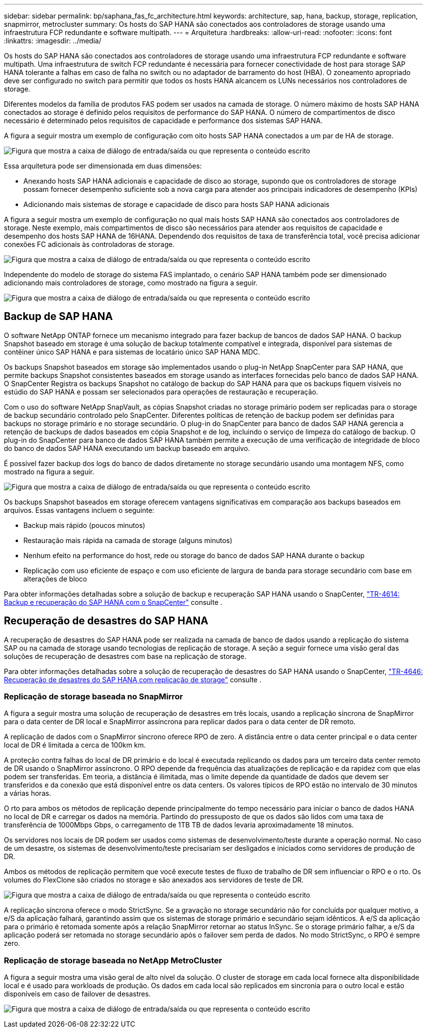 ---
sidebar: sidebar 
permalink: bp/saphana_fas_fc_architecture.html 
keywords: architecture, sap, hana, backup, storage, replication, snapmirror, metrocluster 
summary: Os hosts do SAP HANA são conectados aos controladores de storage usando uma infraestrutura FCP redundante e software multipath. 
---
= Arquitetura
:hardbreaks:
:allow-uri-read: 
:nofooter: 
:icons: font
:linkattrs: 
:imagesdir: ../media/


[role="lead"]
Os hosts do SAP HANA são conectados aos controladores de storage usando uma infraestrutura FCP redundante e software multipath. Uma infraestrutura de switch FCP redundante é necessária para fornecer conectividade de host para storage SAP HANA tolerante a falhas em caso de falha no switch ou no adaptador de barramento do host (HBA). O zoneamento apropriado deve ser configurado no switch para permitir que todos os hosts HANA alcancem os LUNs necessários nos controladores de storage.

Diferentes modelos da família de produtos FAS podem ser usados na camada de storage. O número máximo de hosts SAP HANA conectados ao storage é definido pelos requisitos de performance do SAP HANA. O número de compartimentos de disco necessário é determinado pelos requisitos de capacidade e performance dos sistemas SAP HANA.

A figura a seguir mostra um exemplo de configuração com oito hosts SAP HANA conectados a um par de HA de storage.

image:saphana_fas_fc_image2.png["Figura que mostra a caixa de diálogo de entrada/saída ou que representa o conteúdo escrito"]

Essa arquitetura pode ser dimensionada em duas dimensões:

* Anexando hosts SAP HANA adicionais e capacidade de disco ao storage, supondo que os controladores de storage possam fornecer desempenho suficiente sob a nova carga para atender aos principais indicadores de desempenho (KPIs)
* Adicionando mais sistemas de storage e capacidade de disco para hosts SAP HANA adicionais


A figura a seguir mostra um exemplo de configuração no qual mais hosts SAP HANA são conectados aos controladores de storage. Neste exemplo, mais compartimentos de disco são necessários para atender aos requisitos de capacidade e desempenho dos hosts SAP HANA de 16HANA. Dependendo dos requisitos de taxa de transferência total, você precisa adicionar conexões FC adicionais às controladoras de storage.

image:saphana_fas_fc_image3.png["Figura que mostra a caixa de diálogo de entrada/saída ou que representa o conteúdo escrito"]

Independente do modelo de storage do sistema FAS implantado, o cenário SAP HANA também pode ser dimensionado adicionando mais controladores de storage, como mostrado na figura a seguir.

image:saphana_fas_fc_image4.png["Figura que mostra a caixa de diálogo de entrada/saída ou que representa o conteúdo escrito"]



== Backup de SAP HANA

O software NetApp ONTAP fornece um mecanismo integrado para fazer backup de bancos de dados SAP HANA. O backup Snapshot baseado em storage é uma solução de backup totalmente compatível e integrada, disponível para sistemas de contêiner único SAP HANA e para sistemas de locatário único SAP HANA MDC.

Os backups Snapshot baseados em storage são implementados usando o plug-in NetApp SnapCenter para SAP HANA, que permite backups Snapshot consistentes baseados em storage usando as interfaces fornecidas pelo banco de dados SAP HANA. O SnapCenter Registra os backups Snapshot no catálogo de backup do SAP HANA para que os backups fiquem visíveis no estúdio do SAP HANA e possam ser selecionados para operações de restauração e recuperação.

Com o uso do software NetApp SnapVault, as cópias Snapshot criadas no storage primário podem ser replicadas para o storage de backup secundário controlado pelo SnapCenter. Diferentes políticas de retenção de backup podem ser definidas para backups no storage primário e no storage secundário. O plug-in do SnapCenter para banco de dados SAP HANA gerencia a retenção de backups de dados baseados em cópia Snapshot e de log, incluindo o serviço de limpeza do catálogo de backup. O plug-in do SnapCenter para banco de dados SAP HANA também permite a execução de uma verificação de integridade de bloco do banco de dados SAP HANA executando um backup baseado em arquivo.

É possível fazer backup dos logs do banco de dados diretamente no storage secundário usando uma montagem NFS, como mostrado na figura a seguir.

image:saphana_fas_fc_image5.jpg["Figura que mostra a caixa de diálogo de entrada/saída ou que representa o conteúdo escrito"]

Os backups Snapshot baseados em storage oferecem vantagens significativas em comparação aos backups baseados em arquivos. Essas vantagens incluem o seguinte:

* Backup mais rápido (poucos minutos)
* Restauração mais rápida na camada de storage (alguns minutos)
* Nenhum efeito na performance do host, rede ou storage do banco de dados SAP HANA durante o backup
* Replicação com uso eficiente de espaço e com uso eficiente de largura de banda para storage secundário com base em alterações de bloco


Para obter informações detalhadas sobre a solução de backup e recuperação SAP HANA usando o SnapCenter, https://docs.netapp.com/us-en/netapp-solutions-sap/backup/saphana-br-scs-overview.html["TR-4614: Backup e recuperação do SAP HANA com o SnapCenter"^] consulte .



== Recuperação de desastres do SAP HANA

A recuperação de desastres do SAP HANA pode ser realizada na camada de banco de dados usando a replicação do sistema SAP ou na camada de storage usando tecnologias de replicação de storage. A seção a seguir fornece uma visão geral das soluções de recuperação de desastres com base na replicação de storage.

Para obter informações detalhadas sobre a solução de recuperação de desastres do SAP HANA usando o SnapCenter, https://docs.netapp.com/us-en/netapp-solutions-sap/backup/saphana-dr-sr_pdf_link.html["TR-4646: Recuperação de desastres do SAP HANA com replicação de storage"^] consulte .



=== Replicação de storage baseada no SnapMirror

A figura a seguir mostra uma solução de recuperação de desastres em três locais, usando a replicação síncrona de SnapMirror para o data center de DR local e SnapMirror assíncrona para replicar dados para o data center de DR remoto.

A replicação de dados com o SnapMirror síncrono oferece RPO de zero. A distância entre o data center principal e o data center local de DR é limitada a cerca de 100km km.

A proteção contra falhas do local de DR primário e do local é executada replicando os dados para um terceiro data center remoto de DR usando o SnapMirror assíncrono. O RPO depende da frequência das atualizações de replicação e da rapidez com que elas podem ser transferidas. Em teoria, a distância é ilimitada, mas o limite depende da quantidade de dados que devem ser transferidos e da conexão que está disponível entre os data centers. Os valores típicos de RPO estão no intervalo de 30 minutos a várias horas.

O rto para ambos os métodos de replicação depende principalmente do tempo necessário para iniciar o banco de dados HANA no local de DR e carregar os dados na memória. Partindo do pressuposto de que os dados são lidos com uma taxa de transferência de 1000Mbps Gbps, o carregamento de 1TB TB de dados levaria aproximadamente 18 minutos.

Os servidores nos locais de DR podem ser usados como sistemas de desenvolvimento/teste durante a operação normal. No caso de um desastre, os sistemas de desenvolvimento/teste precisariam ser desligados e iniciados como servidores de produção de DR.

Ambos os métodos de replicação permitem que você execute testes de fluxo de trabalho de DR sem influenciar o RPO e o rto. Os volumes do FlexClone são criados no storage e são anexados aos servidores de teste de DR.

image:saphana_fas_fc_image6.png["Figura que mostra a caixa de diálogo de entrada/saída ou que representa o conteúdo escrito"]

A replicação síncrona oferece o modo StrictSync. Se a gravação no storage secundário não for concluída por qualquer motivo, a e/S da aplicação falhará, garantindo assim que os sistemas de storage primário e secundário sejam idênticos. A e/S da aplicação para o primário é retomada somente após a relação SnapMirror retornar ao status InSync. Se o storage primário falhar, a e/S da aplicação poderá ser retomada no storage secundário após o failover sem perda de dados. No modo StrictSync, o RPO é sempre zero.



=== Replicação de storage baseada no NetApp MetroCluster

A figura a seguir mostra uma visão geral de alto nível da solução. O cluster de storage em cada local fornece alta disponibilidade local e é usado para workloads de produção. Os dados em cada local são replicados em sincronia para o outro local e estão disponíveis em caso de failover de desastres.

image:saphana_fas_fc_image7.png["Figura que mostra a caixa de diálogo de entrada/saída ou que representa o conteúdo escrito"]
